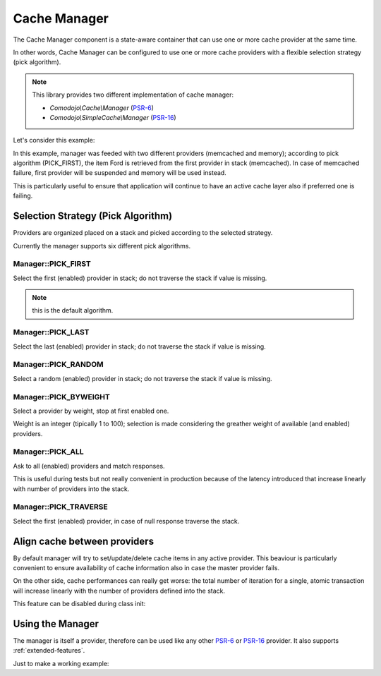 .. _cache-manager:

Cache Manager
=============

.. _PSR-6: https://www.php-fig.org/psr/psr-6/
.. _PSR-16: https://www.php-fig.org/psr/psr-16/

The Cache Manager component is a state-aware container that can use one or more cache provider at the same time.

In other words, Cache Manager can be configured to use one or more cache providers with a flexible selection strategy (pick algorithm).

.. note:: This library provides two different implementation of cache manager:

    - `Comodojo\\Cache\\Manager` (`PSR-6`_)
    - `Comodojo\\SimpleCache\\Manager` (`PSR-16`_)

Let's consider this example:

.. code-block:: php
   :linenos:

    <?php

    use \Comodojo\Cache\Manager;
    use \Comodojo\Cache\Providers\Memcached;
    use \Comodojo\Cache\Providers\Memory;

    $manager = new Manager(Manager::PICK_FIRST);

    $memcached_cache = new Memcached();
    $memory_cache = new Memory();

    $manager->addProvider($memcached_cache);
    $manager->addProvider($memory_cache);

    $item = $this->manager->getItem('Ford');

In this example, manager was feeded with two different providers (memcached and memory); according to pick algorithm (PICK_FIRST), the item Ford is retrieved from the first provider in stack (memcached). In case of memcached failure, first provider will be suspended and memory will be used instead.

This is particularly useful to ensure that application will continue to have an active cache layer also if preferred one is failing.

Selection Strategy (Pick Algorithm)
-----------------------------------

Providers are organized placed on a stack and picked according to the selected strategy.

Currently the manager supports six different pick algorithms.

Manager::PICK_FIRST
...................

Select the first (enabled) provider in stack; do not traverse the stack if value is missing.

.. note:: this is the default algorithm.

Manager::PICK_LAST
..................

Select the last (enabled) provider in stack; do not traverse the stack if value is missing.

Manager::PICK_RANDOM
....................

Select a random (enabled) provider in stack; do not traverse the stack if value is missing.

Manager::PICK_BYWEIGHT
......................

Select a provider by weight, stop at first enabled one.

Weight is an integer (tipically 1 to 100); selection is made considering the greather weight of available (and enabled) providers.

Manager::PICK_ALL
.................

Ask to all (enabled) providers and match responses.

This is useful during tests but not really convenient in production because of the latency introduced that increase linearly with number of providers into the stack.

Manager::PICK_TRAVERSE
......................

Select the first (enabled) provider, in case of null response traverse the stack.

Align cache between providers
-----------------------------

By default manager will try to set/update/delete cache items in any active provider. This beaviour is particularly convenient to ensure availability of cache information also in case the master provider fails.

On the other side, cache performances can really get worse: the total number of iteration for a single, atomic transaction will increase linearly with the number of providers defined into the stack.

This feature can be disabled during class init:

.. code-block:: php
   :linenos:

    <?php

    use \Comodojo\Cache\Manager;
    use \Comodojo\Cache\Providers\Memcached;
    use \Comodojo\Cache\Providers\Memory;

    // init the manager
    // PICK_FIRST strategy
    // null logger
    // do not align cache between providers
    $manager = new Manager(Manager::PICK_FIRST, null, false);

Using the Manager
-----------------

The manager is itself a provider, therefore can be used like any other `PSR-6`_ or `PSR-16`_ provider. It also supports :ref:`extended-features`.

Just to make a working example:

.. code-block:: php
   :linenos:

    <?php

    use \Comodojo\Cache\Manager;
    use \Comodojo\Cache\Providers\Memcached;
    use \Comodojo\Cache\Providers\Memory;

    // init the manager
    // PICK_FIRST strategy
    $manager = new Manager(Manager::PICK_BYWEIGHT);

    // push two providers to manager's stack
    // memcached will be the preferred provider due to its weight
    $memcached_cache = new Memcached();
    $memory_cache = new Memory();
    $manager->addProvider($memcached_cache, 100);
    $manager->addProvider($memory_cache, 10);

    // create a 'foo' cache item,
    // set its value to "Ford Perfect",
    // declare a ttl of 600 secs
    $item = new Item('foo');
    $item->set('Ford Perfect')
        ->expiresAfter(600);

    // item 'foo' will be saved in both providers
    $manager->save($item);

    // retrieve item 'foo' from preferred provider
    $retrieved = $manager->getItem('foo');
    $hit = $retrieved->isHit(); // returns true

    // update item with value 'Marvin'
    // since the align_cache flag was leaved to default (true), the update operation will be performed into both providers
    $retrieved->set('Marvin');
    $manager->save($retrieved);

    // delete 'foo'
    $manager->deleteItem('foo');
    // item is deleted from both providers
